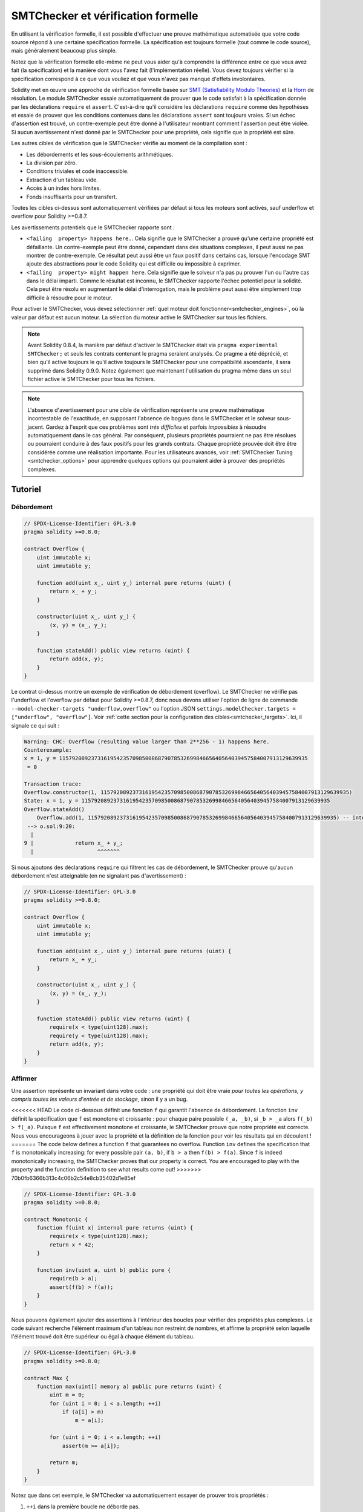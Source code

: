 .. _formal_verification:

##################################
SMTChecker et vérification formelle
##################################

En utilisant la vérification formelle, il est possible d'effectuer une preuve mathématique
automatisée que votre code source répond à une certaine spécification formelle.
La spécification est toujours formelle (tout comme le code source), mais généralement beaucoup
plus simple.

Notez que la vérification formelle elle-même ne peut vous aider qu'à comprendre la
différence entre ce que vous avez fait (la spécification) et la manière dont vous l'avez fait
(l'implémentation réelle). Vous devez toujours vérifier si la spécification
correspond à ce que vous vouliez et que vous n'avez pas manqué d'effets involontaires.

Solidity met en œuvre une approche de vérification formelle basée sur
`SMT (Satisfiability Modulo Theories) <https://en.wikipedia.org/wiki/Satisfiability_modulo_theories>`_ et la
`Horn <https://en.wikipedia.org/wiki/Horn-satisfiability>`_ de résolution.
Le module SMTChecker essaie automatiquement de prouver que le code satisfait à la
spécification donnée par les déclarations ``require`` et ``assert``. C'est-à-dire qu'il considère
les déclarations ``require`` comme des hypothèses et essaie de prouver que les
conditions contenues dans les déclarations ``assert`` sont toujours vraies.  Si un échec d'assertion est
trouvé, un contre-exemple peut être donné à l'utilisateur montrant comment l'assertion peut
être violée. Si aucun avertissement n'est donné par le SMTChecker pour une propriété,
cela signifie que la propriété est sûre.

Les autres cibles de vérification que le SMTChecker vérifie au moment de la compilation sont :

- Les débordements et les sous-écoulements arithmétiques.
- La division par zéro.
- Conditions triviales et code inaccessible.
- Extraction d'un tableau vide.
- Accès à un index hors limites.
- Fonds insuffisants pour un transfert.

Toutes les cibles ci-dessus sont automatiquement vérifiées par défaut si tous les moteurs sont
activés, sauf underflow et overflow pour Solidity >=0.8.7.

Les avertissements potentiels que le SMTChecker rapporte sont :

- ``<failing  property> happens here.``. Cela signifie que le SMTChecker a prouvé qu'une certaine propriété est défaillante. Un contre-exemple peut être donné, cependant dans des situations complexes, il peut aussi ne pas montrer de contre-exemple. Ce résultat peut aussi être un faux positif dans certains cas, lorsque l'encodage SMT ajoute des abstractions pour le code Solidity qui est difficile ou impossible à exprimer.
- ``<failing  property> might happen here``. Cela signifie que le solveur n'a pas pu prouver l'un ou l'autre cas dans le délai imparti. Comme le résultat est inconnu, le SMTChecker rapporte l'échec potentiel pour la solidité. Cela peut être résolu en augmentant le délai d'interrogation, mais le problème peut aussi être simplement trop difficile à résoudre pour le moteur.

Pour activer le SMTChecker, vous devez sélectionner :ref:`quel moteur doit fonctionner<smtchecker_engines>`,
où la valeur par défaut est aucun moteur. La sélection du moteur active le SMTChecker sur tous les fichiers.

.. note::

    Avant Solidity 0.8.4, la manière par défaut d'activer le SMTChecker était via
    ``pragma experimental SMTChecker;`` et seuls les contrats contenant le pragma
    seraient analysés. Ce pragme a été déprécié, et bien qu'il active toujours le
    qu'il active toujours le SMTChecker pour une compatibilité ascendante, il sera supprimé
    dans Solidity 0.9.0. Notez également que maintenant l'utilisation du pragma même dans un seul fichier
    active le SMTChecker pour tous les fichiers.

.. note::

    L'absence d'avertissement pour une cible de vérification représente une
    preuve mathématique incontestable de l'exactitude, en supposant l'absence de bogues dans le SMTChecker et
    le solveur sous-jacent. Gardez à l'esprit que ces problèmes sont
    *très difficiles* et parfois *impossibles* à résoudre automatiquement dans le
    cas général. Par conséquent, plusieurs propriétés pourraient ne pas être résolues ou pourraient
    conduire à des faux positifs pour les grands contrats. Chaque propriété prouvée doit être
    être considérée comme une réalisation importante. Pour les utilisateurs avancés, voir :ref:`SMTChecker Tuning <smtchecker_options>`
    pour apprendre quelques options qui pourraient aider à prouver des propriétés
    complexes.

********
Tutoriel
********

Débordement
========

.. code-block:: Solidity

    // SPDX-License-Identifier: GPL-3.0
    pragma solidity >=0.8.0;

    contract Overflow {
        uint immutable x;
        uint immutable y;

        function add(uint x_, uint y_) internal pure returns (uint) {
            return x_ + y_;
        }

        constructor(uint x_, uint y_) {
            (x, y) = (x_, y_);
        }

        function stateAdd() public view returns (uint) {
            return add(x, y);
        }
    }

Le contrat ci-dessus montre un exemple de vérification de débordement (overflow).
Le SMTChecker ne vérifie pas l'underflow et l'overflow par défaut pour Solidity >=0.8.7,
donc nous devons utiliser l'option de ligne de commande ``--model-checker-targets "underflow,overflow"``
ou l'option JSON ``settings.modelChecker.targets = ["underflow", "overflow"]``.
Voir :ref:`cette section pour la configuration des cibles<smtchecker_targets>`.
Ici, il signale ce qui suit :

.. code-block:: text

    Warning: CHC: Overflow (resulting value larger than 2**256 - 1) happens here.
    Counterexample:
    x = 1, y = 115792089237316195423570985008687907853269984665640564039457584007913129639935
     = 0

    Transaction trace:
    Overflow.constructor(1, 115792089237316195423570985008687907853269984665640564039457584007913129639935)
    State: x = 1, y = 115792089237316195423570985008687907853269984665640564039457584007913129639935
    Overflow.stateAdd()
        Overflow.add(1, 115792089237316195423570985008687907853269984665640564039457584007913129639935) -- internal call
     --> o.sol:9:20:
      |
    9 |             return x_ + y_;
      |                    ^^^^^^^

Si nous ajoutons des déclarations ``require`` qui filtrent les cas de débordement,
le SMTChecker prouve qu'aucun débordement n'est atteignable (en ne signalant pas d'avertissement) :

.. code-block:: Solidity

    // SPDX-License-Identifier: GPL-3.0
    pragma solidity >=0.8.0;

    contract Overflow {
        uint immutable x;
        uint immutable y;

        function add(uint x_, uint y_) internal pure returns (uint) {
            return x_ + y_;
        }

        constructor(uint x_, uint y_) {
            (x, y) = (x_, y_);
        }

        function stateAdd() public view returns (uint) {
            require(x < type(uint128).max);
            require(y < type(uint128).max);
            return add(x, y);
        }
    }


Affirmer
======

Une assertion représente un invariant dans votre code : une propriété qui doit être vraie
*pour toutes les opérations, y compris toutes les valeurs d'entrée et de stockage*, sinon il y a un bug.

<<<<<<< HEAD
Le code ci-dessous définit une fonction ``f`` qui garantit l'absence de débordement.
La fonction ``inv`` définit la spécification que ``f`` est monotone et croissante :
pour chaque paire possible ``(_a, _b)``, si ``_b > _a`` alors ``f(_b) > f(_a)``.
Puisque ``f`` est effectivement monotone et croissante, le SMTChecker prouve que notre
propriété est correcte. Nous vous encourageons à jouer avec la propriété et la définition de la fonction
pour voir les résultats qui en découlent !
=======
The code below defines a function ``f`` that guarantees no overflow.
Function ``inv`` defines the specification that ``f`` is monotonically increasing:
for every possible pair ``(a, b)``, if ``b > a`` then ``f(b) > f(a)``.
Since ``f`` is indeed monotonically increasing, the SMTChecker proves that our
property is correct. You are encouraged to play with the property and the function
definition to see what results come out!
>>>>>>> 70b0fb6366b313c4c06b2c54e8cb35402d1e85ef

.. code-block:: Solidity

    // SPDX-License-Identifier: GPL-3.0
    pragma solidity >=0.8.0;

    contract Monotonic {
        function f(uint x) internal pure returns (uint) {
            require(x < type(uint128).max);
            return x * 42;
        }

        function inv(uint a, uint b) public pure {
            require(b > a);
            assert(f(b) > f(a));
        }
    }

Nous pouvons également ajouter des assertions à l'intérieur des boucles pour vérifier des propriétés plus complexes.
Le code suivant recherche l'élément maximum d'un tableau non restreint de
nombres, et affirme la propriété selon laquelle l'élément trouvé doit être supérieur ou
égal à chaque élément du tableau.

.. code-block:: Solidity

    // SPDX-License-Identifier: GPL-3.0
    pragma solidity >=0.8.0;

    contract Max {
        function max(uint[] memory a) public pure returns (uint) {
            uint m = 0;
            for (uint i = 0; i < a.length; ++i)
                if (a[i] > m)
                    m = a[i];

            for (uint i = 0; i < a.length; ++i)
                assert(m >= a[i]);

            return m;
        }
    }

Notez que dans cet exemple, le SMTChecker va automatiquement essayer de prouver trois propriétés :

1. ``++i`` dans la première boucle ne déborde pas.
2. ``++i`` dans la deuxième boucle ne déborde pas.
3. L'assertion est toujours vraie.

.. note::

    Les propriétés impliquent des boucles, ce qui rend l'exercice *beaucoup plus difficile* que les
    exemples précédents, alors faites attention aux boucles !

Toutes les propriétés sont correctement prouvées sûres. N'hésitez pas à modifier
et/ou d'ajouter des restrictions sur le tableau pour obtenir des résultats différents.
Par exemple, en changeant le code en

.. code-block:: Solidity

    // SPDX-License-Identifier: GPL-3.0
    pragma solidity >=0.8.0;

    contract Max {
        function max(uint[] memory a) public pure returns (uint) {
            require(a.length >= 5);
            uint m = 0;
            for (uint i = 0; i < a.length; ++i)
                if (a[i] > m)
                    m = a[i];

            for (uint i = 0; i < a.length; ++i)
                assert(m > a[i]);

            return m;
        }
    }

nous donne :

.. code-block:: text

    Warning: CHC: Assertion violation happens here.
    Counterexample:

    a = [0, 0, 0, 0, 0]
     = 0

    Transaction trace:
    Test.constructor()
    Test.max([0, 0, 0, 0, 0])
      --> max.sol:14:4:
       |
    14 |            assert(m > a[i]);


Propriétés de l'État
================

Jusqu'à présent, les exemples ont seulement démontré l'utilisation du SMTChecker sur du code pur,
prouvant des propriétés sur des opérations ou des algorithmes spécifiques.
Un type commun de propriétés dans les contrats intelligents sont les propriétés qui impliquent
l'état du contrat. Plusieurs transactions peuvent être nécessaires pour faire
échouer pour une telle propriété.

À titre d'exemple, considérons une grille 2D où les deux axes ont des coordonnées dans la plage (-2^128, 2^128 - 1).
Plaçons un robot à la position (0, 0). Le robot ne peut se déplacer qu'en diagonale, un pas à la fois,
et ne peut pas se déplacer en dehors de la grille. La machine à états du robot peut être représentée par le contrat intelligent
ci-dessous.

.. code-block:: Solidity

    // SPDX-License-Identifier: GPL-3.0
    pragma solidity >=0.8.0;

    contract Robot {
        int x = 0;
        int y = 0;

        modifier wall {
            require(x > type(int128).min && x < type(int128).max);
            require(y > type(int128).min && y < type(int128).max);
            _;
        }

        function moveLeftUp() wall public {
            --x;
            ++y;
        }

        function moveLeftDown() wall public {
            --x;
            --y;
        }

        function moveRightUp() wall public {
            ++x;
            ++y;
        }

        function moveRightDown() wall public {
            ++x;
            --y;
        }

        function inv() public view {
            assert((x + y) % 2 == 0);
        }
    }

La fonction ``inv`` représente un invariant de la machine à états selon lequel ``x + y`` doit être pair.
Le SMTChecker parvient à prouver que quelque soit le nombre de commandes que l'on donne au
robot, même s'ils sont infinis, l'invariant ne peut *jamais* échouer.
Le lecteur intéressé peut vouloir prouver ce fait manuellement aussi.
Indice : cet invariant est inductif.

Nous pouvons aussi tromper le SMTChecker pour qu'il nous donne un chemin vers une
position que nous pensons être atteignable. Nous pouvons ajouter la propriété que (2, 4) est *non*
accessible, en ajoutant la fonction suivante.

.. code-block:: Solidity

    function reach_2_4() public view {
        assert(!(x == 2 && y == 4));
    }

Cette propriété est fausse, et tout en prouvant que la propriété est fausse,
le SMTChecker nous dit exactement *comment* atteindre (2, 4) :

.. code-block:: text

    Warning: CHC: Assertion violation happens here.
    Counterexample:
    x = 2, y = 4

    Transaction trace:
    Robot.constructor()
    State: x = 0, y = 0
    Robot.moveLeftUp()
    State: x = (- 1), y = 1
    Robot.moveRightUp()
    State: x = 0, y = 2
    Robot.moveRightUp()
    State: x = 1, y = 3
    Robot.moveRightUp()
    State: x = 2, y = 4
    Robot.reach_2_4()
      --> r.sol:35:4:
       |
    35 |            assert(!(x == 2 && y == 4));
       |            ^^^^^^^^^^^^^^^^^^^^^^^^^^^

Notez que le chemin ci-dessus n'est pas nécessairement déterministe, car il y a
d'autres chemins qui pourraient atteindre (2, 4). Le choix du chemin affiché
peut changer en fonction du solveur utilisé, de sa version, ou simplement au hasard.

Appels externes et réentrance
=============================

Chaque appel externe est traité comme un appel à un code inconnu par le SMTChecker.
Le raisonnement derrière cela est que même si le code du contrat appelé
est disponible au moment de la compilation, il n'y a aucune garantie que le contrat déployé
sera bien le même que le contrat d'où provient l'interface au moment de la compilation.

Dans certains cas, il est possible de déduire automatiquement des propriétés sur les
variables d'état qui restent vraies même si le code appelé de l'extérieur peut faire
n'importe quoi, y compris réintroduire le contrat de l'appelant.

.. code-block:: Solidity

    // SPDX-License-Identifier: GPL-3.0
    pragma solidity >=0.8.0;

    interface Unknown {
        function run() external;
    }

    contract Mutex {
        uint x;
        bool lock;

        Unknown immutable unknown;

        constructor(Unknown u) {
            require(address(u) != address(0));
            unknown = u;
        }

        modifier mutex {
            require(!lock);
            lock = true;
            _;
            lock = false;
        }

        function set(uint x_) mutex public {
            x = x_;
        }

        function run() mutex public {
            uint xPre = x;
            unknown.run();
            assert(xPre == x);
        }
    }

L'exemple ci-dessus montre un contrat qui utilise un drapeau mutex pour interdire la réentrance.
Le solveur est capable de déduire que lorsque ``unknown.run()`` est appelé, le contrat
est déjà "verrouillé", donc il ne serait pas possible de changer la valeur de ``x``,
indépendamment de ce que fait le code appelé inconnu.

Si nous "oublions" d'utiliser le modificateur ``mutex`` sur la fonction ``set``, le
SMTChecker est capable de synthétiser le comportement du code appelé de manière externe
que l'assertion échoue :

.. code-block:: text

    Warning: CHC: Assertion violation happens here.
    Counterexample:
    x = 1, lock = true, unknown = 1

    Transaction trace:
    Mutex.constructor(1)
    State: x = 0, lock = false, unknown = 1
    Mutex.run()
        unknown.run() -- untrusted external call, synthesized as:
            Mutex.set(1) -- reentrant call
      --> m.sol:32:3:
       |
    32 | 		assert(xPre == x);
       | 		^^^^^^^^^^^^^^^^^


.. _smtchecker_options:

*****************************
Options et réglages de SMTChecker
*****************************

Délai d'attente
=======

Le SMTChecker utilise une limite de ressource codée en dur (``rlimit``) choisie par solveur,
qui n'est pas précisément liée au temps. Nous avons choisi l'option ``rlimit`` comme défaut
car elle donne plus de garanties de déterminisme que le temps à l'intérieur du solveur.

Cette option se traduit approximativement par "un délai de quelques secondes" par requête. Bien sûr de nombreuses propriétés
sont très complexes et nécessitent beaucoup de temps pour être résolus, où le déterminisme n'a pas d'importance.
Si le SMTChecker ne parvient pas à résoudre les propriétés du contrat avec le ``rlimit`` par défaut,
un timeout peut être donné en millisecondes via l'option CLI ``--model-checker-timeout <time>`` ou
l'option JSON ``settings.modelChecker.timeout=<time>``, où 0 signifie pas de délai d'attente.

.. _smtchecker_targets:

Objectifs de vérification
====================

Les types de cibles de vérification créées par le SMTChecker peuvent aussi être
personnalisés via l'option CLI ``--model-checker-target <targets>`` ou l'option JSON ``settings.modelChecker.targets=<targets>``.
Dans le cas de l'interface CLI, ``<targets>`` est une liste non séparée par des virgules
d'une ou plusieurs cibles de vérification, et un tableau d'une ou plusieurs cibles comme
l'entrée JSON.
Les mots-clés qui représentent les cibles sont :

- Assertions : ``assert``.
- Débordement arithmétique : ``underflow``.
- Débordement arithmétique : ``overflow``.
- La division par zéro : ``divByZero``.
- Conditions triviales et code inaccessible : ``constantCondition``.
- Extraire un tableau vide : ``popEmptyArray``.
- Accès hors limites aux tableaux et aux index d'octets fixes : ``outOfBounds``.
- Fonds insuffisants pour un transfert : ``balance``.
- Tous ces éléments : ``défaut`` (CLI uniquement).

Un sous-ensemble commun de cibles pourrait être, par exemple :
``--model-checker-targets assert,overflow``.

Toutes les cibles sont vérifiées par défaut, sauf underflow et overflow pour Solidity >=0.8.7.

Il n'y a pas d'heuristique précise sur comment et quand diviser les cibles de vérification,
mais cela peut être utile, surtout lorsqu'il s'agit de grands contrats.

Cibles non vérifiées
================

S'il existe des cibles non vérifiées, le SMTChecker émet un avertissement indiquant
combien de cibles non vérifiées il y a. Si l'utilisateur souhaite voir toutes les
cibles non corrigées, l'option CLI ``--model-checker-show-unproved`` et
l'option JSON ``settings.modelChecker.showUnproved = true`` peuvent être utilisées.

Contrats vérifiés
==================

Par défaut, tous les contrats déployables dans les sources données sont analysés séparément en tant que
celui qui sera déployé. Cela signifie que si un contrat a de nombreux
parents d'héritage direct et indirect, ils seront tous analysés séparément,
même si seul le plus dérivé sera accessible directement sur la blockchain.
Cela entraîne une charge inutile pour le SMTChecker et le solveur. Pour aider les
cas comme celui-ci, les utilisateurs peuvent spécifier quels contrats doivent être analysés comme le
déployé. Les contrats parents sont bien sûr toujours analysés, mais seulement
dans le contexte du contrat le plus dérivé, ce qui réduit la complexité de
l'encodage et des requêtes générées. Notez que les contrats abstraits ne sont par défaut
pas analysés comme les plus dérivés par le SMTChecker.

Les contrats choisis peuvent être donnés via une liste séparée par des virgules (les espaces blancs ne sont pas
autorisés) de paires <source>:<contrat> dans le CLI :
``--model-checker-contracts "<source1.sol:contract1>,<source2.sol:contract2>,<source2.sol:contract3>"``,
et via l'objet ``settings.modelChecker.contracts`` dans le :ref:`JSON input<compiler-api>`,
qui a la forme suivante :

.. code-block:: json

    "contracts": {
        "source1.sol": ["contract1"],
        "source2.sol": ["contract2", "contract3"]
    }

Invariants inductifs rapportés et inférés
======================================

Pour les propriétés qui ont été prouvées sûres avec le moteur CHC,
le SMTChecker peut récupérer les invariants inductifs qui ont été inférés par le solveur de Horn
dans le cadre de la preuve.
Actuellement, deux types d'invariants peuvent être rapportés à l'utilisateur :

- Invariants de contrat : ce sont des propriétés sur les variables d'état du contrat
  qui sont vraies avant et après chaque transaction possible que le contrat peut exécuter.
  Par exemple, ``x >= y``, où ``x`` et ``y`` sont les variables d'état d'un contrat.
- Propriétés de réentraînement : elles représentent le comportement du contrat
  en présence d'appels externes à du code inconnu. Ces propriétés peuvent exprimer une relation
  entre la valeur des variables d'état avant et après l'appel externe, où l'appel externe est libre de faire n'importe quoi,
  y compris d'effectuer des appels réentrants au contrat analysé.
  Les variables amorcées représentent les valeurs des variables d'état après ledit appel externe. Exemple : ``lock -> x = x'``.

L'utilisateur peut choisir le type d'invariants à rapporter en utilisant l'option CLI ``--model-checker-invariants "contract,reentrancy"`` ou comme un tableau dans le champ ``settings.modelChecker.invariants`` dans l'entrée :ref:`JSON<compiler-api>`.
Par défaut, le SMTChecker ne rapporte pas les invariants.

Division et modulo avec des variables muettes
========================================

Spacer, le solveur de Corne par défaut utilisé par le SMTChecker, n'aime souvent pas les opérations de division et de
modulation dans les règles de Horn. Pour cette raison, par défaut,
les opérations de division et de modulo de Solidity sont codées en utilisant la contrainte suivante
``a = b * d + m`` où ``d = a / b`` et ``m = a % b``.
Cependant, d'autres solveurs, comme Eldarica, préfèrent les opérations syntaxiquement précises.
L'indicateur de ligne de commande ``--model-checker-div-mod-no-slacks`` et l'option JSON
``settings.modelChecker.divModNoSlacks`` peuvent être utilisés pour basculer le codage
en fonction des préférences du solveur utilisé.

Abstraction des fonctions Natspec
============================

Certaines fonctions, y compris les méthodes mathématiques courantes telles que ``pow``
et ``sqrt`` peuvent être trop complexes pour être analysées de manière entièrement automatisée.
Ces fonctions peuvent être annotées avec des balises Natspec qui indiquent au contrôleur
SMTChecker que ces fonctions doivent être abstraites. Cela signifie que
de la fonction n'est pas utilisé et que, lorsqu'elle est appelée, la fonction :

- retournera une valeur non déterministe, et soit gardera les variables d'état inchangées si la fonction abstraite est view/pure, soit fixera également les variables d'état à des valeurs non déterministes dans le cas contraire. Ceci peut être utilisé via l'annotation ``/// @custom:smtchecker abstract-function-nondet``.
- Agir comme une fonction non interprétée. Cela signifie que la sémantique de la fonction (donnée par le corps) est ignorée, et que la seule propriété de cette fonction est que, pour une même entrée, elle garantit la même sortie. Ceci est actuellement en cours de développement et sera disponible via l'annotation ``/// @custom:smtchecker abstract-function-uf``.

.. _smtchecker_engines:

Moteurs de vérification de modèles réduits
======================

Le module SMTChecker implémente deux moteurs de raisonnement différents, un Bounded
Model Checker (BMC) et un système de Clauses de Corne Contraintes (CHC).  Les deux
moteurs sont actuellement en cours de développement, et ont des caractéristiques différentes.
Les moteurs sont indépendants et chaque avertissement de propriété indique de quel moteur
il provient. Notez que tous les exemples ci-dessus avec des contre-exemples ont été
rapportés par CHC, le moteur le plus puissant.

Par défaut, les deux moteurs sont utilisés, CHC s'exécute en premier, et chaque propriété qui
n'a pas été prouvée est transmise à BMC. Vous pouvez choisir un moteur spécifique via l'interface CLI
``--model-checker-engine {all,bmc,chc,none}`` ou l'option JSON
``settings.modelChecker.engine={all,bmc,chc,none}``.

Contrôleur de modèles délimités (BMC)
---------------------------

Le moteur BMC analyse les fonctions de manière isolée, c'est-à-dire qu'il ne prend pas en compte le
comportement global du contrat sur plusieurs transactions lorsqu'il analyse chaque fonction.
Les boucles sont également ignorées dans ce moteur pour le moment.
Les appels de fonctions internes sont inlined tant qu'ils ne sont pas récursifs, directement
ou indirectement. Les appels de fonctions externes sont inlined si possible. Connaissance
qui est potentiellement affectée par la réentrance est effacée.

Les caractéristiques ci-dessus font que la BMC est susceptible de signaler des faux positifs,
mais il est également léger et devrait être capable de trouver rapidement de petits bogues locaux.

Clauses de corne contraintes (CHC)
------------------------------

Le graphique de flux de contrôle (CFG) d'un contrat est modélisé comme un système de
clauses de Horn, où le cycle de vie du contrat est représenté par une boucle
qui peut visiter chaque fonction publique/externe de manière non-déterministe. De cette façon,
le comportement de l'ensemble du contrat sur un nombre illimité de transactions
est pris en compte lors de l'analyse de toute fonction. Les boucles sont entièrement prises en charge
par ce moteur. Les appels de fonctions internes sont pris en charge, et les appels de fonctions
externes supposent que le code appelé est inconnu et peut faire n'importe quoi.

Le moteur CHC est beaucoup plus puissant que BMC en termes de ce qu'il peut prouver,
et peut nécessiter plus de ressources informatiques.

Solveurs SMT et Horn
====================

Les deux moteurs détaillés ci-dessus utilisent des prouveurs de théorèmes automatisés comme leur
logique. BMC utilise un solveur SMT, tandis que CHC utilise un solveur de Horn. Souvent le
même outil peut agir comme les deux, comme on le voit dans `z3 <https://github.com/Z3Prover/z3>`_,
qui est principalement un solveur SMT et qui rend `Spacer
<https://spacer.bitbucket.io/>`_ disponible comme solveur de Horn, et `Eldarica
<https://github.com/uuverifiers/eldarica>`_ qui fait les deux.

L'utilisateur peut choisir quels solveurs doivent être utilisés, s'ils sont disponibles, via l'option CLI
``--model-checker-solvers {all,cvc4,smtlib2,z3}`` ou l'option JSON
``settings.modelChecker.solvers=[smtlib2,z3]``, où :

- ``cvc4`` n'est disponible que si le binaire ``solc`` est compilé avec. Seul BMC utilise ``cvc4``.
- ``smtlib2`` produit des requêtes SMT/Horn dans le format `smtlib2 <http://smtlib.cs.uiowa.edu/>`_.
  Celles-ci peuvent être utilisées avec le `mécanisme de rappel du compilateur <https://github.com/ethereum/solc-js>`_ de sorte que
  tout solveur binaire du système peut être employé pour renvoyer de manière synchrone les résultats des requêtes au compilateur.
  C'est actuellement la seule façon d'utiliser Eldarica, par exemple, puisqu'il ne dispose pas d'une API C++.
  Cela peut être utilisé à la fois par BMC et CHC, selon les solveurs appelés.
- ``z3`` est disponible

  - si ``solc`` est compilé avec lui ;
  - si une bibliothèque dynamique ``z3`` de version 4.8.x est installée dans un système Linux (à partir de Solidity 0.7.6) ;
  - statiquement dans ``soljson.js`` (à partir de Solidity 0.6.9), c'est-à-dire le binaire Javascript du compilateur.

<<<<<<< HEAD
Étant donné que BMC et CHC utilisent tous deux ``z3``, et que ``z3`` est disponible dans une plus grande variété
d'environnements, y compris dans le navigateur, la plupart des utilisateurs n'auront presque jamais à se
préoccuper de cette option. Les utilisateurs plus avancés peuvent utiliser cette option pour essayer
des solveurs alternatifs sur des problèmes plus complexes.
=======
.. note::
  z3 version 4.8.16 broke ABI compatibility with previous versions and cannot
  be used with solc <=0.8.13. If you are using z3 >=4.8.16 please use solc
  >=0.8.14.

Since both BMC and CHC use ``z3``, and ``z3`` is available in a greater variety
of environments, including in the browser, most users will almost never need to be
concerned about this option. More advanced users might apply this option to try
alternative solvers on more complex problems.
>>>>>>> 70b0fb6366b313c4c06b2c54e8cb35402d1e85ef

Veuillez noter que certaines combinaisons de moteur et de solveur choisis conduiront à ce que
SMTChecker ne fera rien, par exemple choisir CHC et ``cvc4``.

*******************************
Abstraction et faux positifs
*******************************

Le SMTChecker implémente les abstractions d'une manière incomplète et saine : Si un bogue
est signalé, il peut s'agir d'un faux positif introduit par les abstractions (dû à
l'effacement de connaissances ou l'utilisation d'un type non précis). S'il détermine qu'une
cible de vérification est sûre, elle est effectivement sûre, c'est-à-dire qu'il n'y a pas de faux
négatifs (à moins qu'il y ait un bug dans le SMTChecker).

Si une cible ne peut pas être prouvée, vous pouvez essayer d'aider le solveur en utilisant les options de réglage
dans la section précédente.
Si vous êtes sûr d'un faux positif, ajouter des déclarations ``require`` dans le code
avec plus d'informations peut également donner plus de puissance au solveur.

Encodage et types SMT
======================

L'encodage SMTChecker essaye d'être aussi précis que possible, en faisant correspondre les types
et expressions Solidity à leur représentation `SMT-LIB <http://smtlib.cs.uiowa.edu/>`_ la plus proche,
comme le montre le tableau ci-dessous.

+-----------------------+--------------------------------+-----------------------------+
|Type Solidity          |Triage SMT                      |Théories                     |
+=======================+================================+=============================+
|Booléen                |Bool                            |Bool                         |
+-----------------------+--------------------------------+-----------------------------+
|intN, uintN, address,  |Integer                         |LIA, NIA                     |
|bytesN, enum, contract |                                |                             |
+-----------------------+--------------------------------+-----------------------------+
|array, mapping, bytes, |Tuple                           |Datatypes, Arrays, LIA       |
|string                 |(Array elements, Integer length)|                             |
+-----------------------+--------------------------------+-----------------------------+
|struct                 |Tuple                           |Datatypes                    |
+-----------------------+--------------------------------+-----------------------------+
|autres types           |Integer                         |LIA                          |
+-----------------------+--------------------------------+-----------------------------+

Les types qui ne sont pas encore pris en charge sont abstraits par un seul entier non signé de
256 bits, où leurs opérations non supportées sont ignorées.

<<<<<<< HEAD
Pour plus de détails sur la façon dont l'encodage SMT fonctionne en interne, voir l'article
`Vérification basée sur SMT des contrats intelligents Solidity <https://github.com/leonardoalt/text/blob/master/solidity_isola_2018/main.pdf>`_.
=======
For more details on how the SMT encoding works internally, see the paper
`SMT-based Verification of Solidity Smart Contracts <https://github.com/chriseth/solidity_isola/blob/master/main.pdf>`_.
>>>>>>> 70b0fb6366b313c4c06b2c54e8cb35402d1e85ef

Appels de fonction
==============

Dans le moteur BMC, les appels de fonctions vers le même contrat (ou contrats de base) sont
inlined lorsque cela est possible, c'est-à-dire lorsque leur implémentation est disponible.
Les appels de fonctions dans d'autres contrats ne sont pas inlined même si leur code est
disponible, car nous ne pouvons pas garantir que le code déployé est le même.

Le moteur CHC crée des clauses Horn non linéaires qui utilisent des résumés des fonctions appelées
pour prendre en charge les appels de fonctions internes. Les appels de fonctions externes sont traités
comme des appels à du code inconnu, y compris les appels réentrants potentiels.

Les fonctions pures complexes sont abstraites par une fonction non interprétée (UF) sur
les arguments.

+-----------------------------------+--------------------------------------+
|Fonctions                          |Comportement BMC/CHC                  |
+===================================+======================================+
|``assert``                         |Objectif de vérification.             |
+-----------------------------------+--------------------------------------+
|``require``                        |Assomption.                           |
+-----------------------------------+--------------------------------------+
|appel interne                      |BMC: Appel de fonction en ligne.      |
|                                   |CHC: Résumés des fonctions.           |
+-----------------------------------+--------------------------------------+
|appel externe à un code connu      |BMC : Appel de fonction en ligne ou   |
|                                   |L'appel de fonction en ligne ou       |
|                                   |l'effacement des connaissances sur les|
|                                   |variables d'état                      |
|                                   |et des références de stockage local.  |
|                                   |CHC : Supposer que le code appelé est |
|                                   |inconnu.                              |
|                                   |Essayer de déduire les invariants qui |
|                                   |tiennent après le retour de l'appel.  |
+-----------------------------------+--------------------------------------+
|Réseau de stockage push/pop        |Supporté précisément.                 |
|                                   |Vérifie s'il s'agit de faire sauter un|
|                                   |tableau vide.                         |
+-----------------------------------+--------------------------------------+
|Fonctions ABI                      |Abstracted with UF.                   |
+-----------------------------------+--------------------------------------+
|``addmod``, ``mulmod``             |Supported precisely.                  |
+-----------------------------------+--------------------------------------+
|``gasleft``, ``blockhash``,        |Abstracted with UF.                   |
|``keccak256``, ``ecrecover``       |                                      |
|``ripemd160``                      |                                      |
+-----------------------------------+--------------------------------------+
|Fonctions pures sans               |Abstraitement avec UF                 |
|implémentation (externe ou         |                                      |
|complexe)                          |                                      |
+-----------------------------------+--------------------------------------+
|fonctions externes sans            |BMC : Effacer les connaissances de    |
|mise en œuvre                      |l'État et assumer Le résultat est     |
|                                   |indéterminé.                          |
|                                   |CHC : Résumé non déterministe.        |
|                                   |Essayez d'inférer des invariants qui  |
|                                   |tiennent après le retour de l'appel.  |
+-----------------------------------+--------------------------------------+
|transfert                          |BMC : Vérifie si le solde             |
|                                   |du contrat est suffisant.             |
|                                   |CHC : n'effectue pas encore le        |
|                                   |contrôle.                             |
+-----------------------------------+--------------------------------------+
|autres                             |Actuellement non pris en charge       |
+-----------------------------------+--------------------------------------+

L'utilisation de l'abstraction signifie la perte de connaissances précises, mais dans de nombreux cas, elle
ne signifie pas une perte de puissance de preuve.

.. code-block:: solidity

    // SPDX-License-Identifier: GPL-3.0
    pragma solidity >=0.8.0;

    contract Recover
    {
        function f(
            bytes32 hash,
            uint8 v1, uint8 v2,
            bytes32 r1, bytes32 r2,
            bytes32 s1, bytes32 s2
        ) public pure returns (address) {
            address a1 = ecrecover(hash, v1, r1, s1);
            require(v1 == v2);
            require(r1 == r2);
            require(s1 == s2);
            address a2 = ecrecover(hash, v2, r2, s2);
            assert(a1 == a2);
            return a1;
        }
    }

Dans l'exemple ci-dessus, le SMTChecker n'est pas assez expressif pour
calculer réellement "ecrecover", mais en modélisant les appels de fonctions comme des fonctions
non interprétées, nous savons que la valeur de retour est la même lorsqu'elle est appelée avec des
paramètres équivalents. Ceci est suffisant pour prouver que l'assertion ci-dessus est toujours vraie.

L'abstraction d'un appel de fonction avec un UF peut être faite pour des fonctions connues pour être
déterministes, et peut être facilement réalisée pour les fonctions pures.
Il est cependant difficile de le faire avec des fonctions externes générales, puisqu'elles peuvent
de variables d'état.

Types de référence et alias
============================

Solidity implémente l'aliasing pour les types de référence avec le même :ref:`data emplacement<data-location>`.
Cela signifie qu'une variable peut être modifiée à travers une référence à la même données.
Le SMTChecker ne garde pas trace des références qui font référence aux mêmes données.
Cela implique que chaque fois qu'une référence locale ou une variable d'état de type référence
est assignée, toutes les connaissances concernant les variables de même type et de même emplacement
données est effacée.
Si le type est imbriqué, la suppression de la connaissance inclut également tous les types.

.. code-block:: solidity

    // SPDX-License-Identifier: GPL-3.0
    pragma solidity >=0.8.0;

    contract Aliasing
    {
        uint[] array1;
        uint[][] array2;
        function f(
            uint[] memory a,
            uint[] memory b,
            uint[][] memory c,
            uint[] storage d
        ) internal {
            array1[0] = 42;
            a[0] = 2;
            c[0][0] = 2;
            b[0] = 1;
            // Effacer les connaissances sur les références mémoire ne devrait pas
            // effacer les connaissances sur les variables d'état.
            assert(array1[0] == 42);
            // Cependant, une affectation à une référence de stockage effacera
            // la connaissance du stockage en conséquence.
            d[0] = 2;
            // Échoue en tant que faux positif à cause de l'affectation ci-dessus.
            assert(array1[0] == 42);
            // Échoue car `a == b` est possible.
            assert(a[0] == 2);
            // Échoue car `c[i] == b` est possible.
            assert(c[0][0] == 2);
            assert(d[0] == 2);
            assert(b[0] == 1);
        }
        function g(
            uint[] memory a,
            uint[] memory b,
            uint[][] memory c,
            uint x
        ) public {
            f(a, b, c, array2[x]);
        }
    }

Après l'affectation à ``b[0]``, nous devons effacer la connaissance de ``a``,
puisqu'il a le même type (``uint[]``) et le même emplacement de données (mémoire). Nous devons également
effacer les connaissances sur ``c``, puisque son type de base est également un ``uint[]`` situé
dans la mémoire. Cela implique qu'un ``c[i]`` pourrait faire référence aux mêmes données que
``b`` ou ``a``.

Remarquez que nous n'avons pas de connaissances claires sur ``array`` et ``d``,
parce qu'ils sont situés dans le stockage, même s'ils ont aussi le type ``uint[]``. Cependant,
si ``d`` était assigné, nous devrions effacer la connaissance sur ``array`` et
et vice-versa.

Bilan des contrats
================

Un contrat peut être déployé avec des fonds qui lui sont envoyés, si ``msg.value`` > 0 dans la
transaction de déploiement.
Cependant, l'adresse du contrat peut déjà avoir des fonds avant le déploiement,
qui sont conservés par le contrat.
Par conséquent, le SMTChecker suppose que ``adress(this).balance >= msg.value``
dans le constructeur afin d'être cohérent avec les règles EVM.
Le solde du contrat peut également augmenter sans déclencher d'appel au contrat
contrat, si :

- ``selfdestruct`` est exécuté par un autre contrat avec le contrat analysé
  comme cible des fonds restants,
- le contrat est la base de données de pièces de monnaie (i.e., ``block.coinbase``) d'un bloc.

Pour modéliser cela correctement, le SMTChecker suppose qu'à chaque nouvelle transaction
le solde du contrat peut augmenter d'au moins ``msg.value``.

************************
Hypothèses du monde réel
************************

Certains scénarios peuvent être exprimés dans Solidity et dans l'EVM, mais on s'attend à ce qu'ils ne se produisent
jamais se produire dans la pratique.
L'un de ces cas est la longueur d'un tableau de stockage dynamique qui déborde pendant un processus de
poussée : Si l'opération ``push`` est appliquée à un tableau de longueur 2^256 - 1, sa
longueur déborde silencieusement.
Cependant, il est peu probable que cela se produise dans la pratique, car les opérations nécessaires
pour faire croître le tableau à ce point prendraient des milliards d'années à être exécutées.
Une autre hypothèse similaire prise par le SMTChecker est que le solde d'une adresse
ne peut jamais déborder.

Une idée similaire a été présentée dans `EIP-1985 <https://eips.ethereum.org/EIPS/eip-1985>`_.
